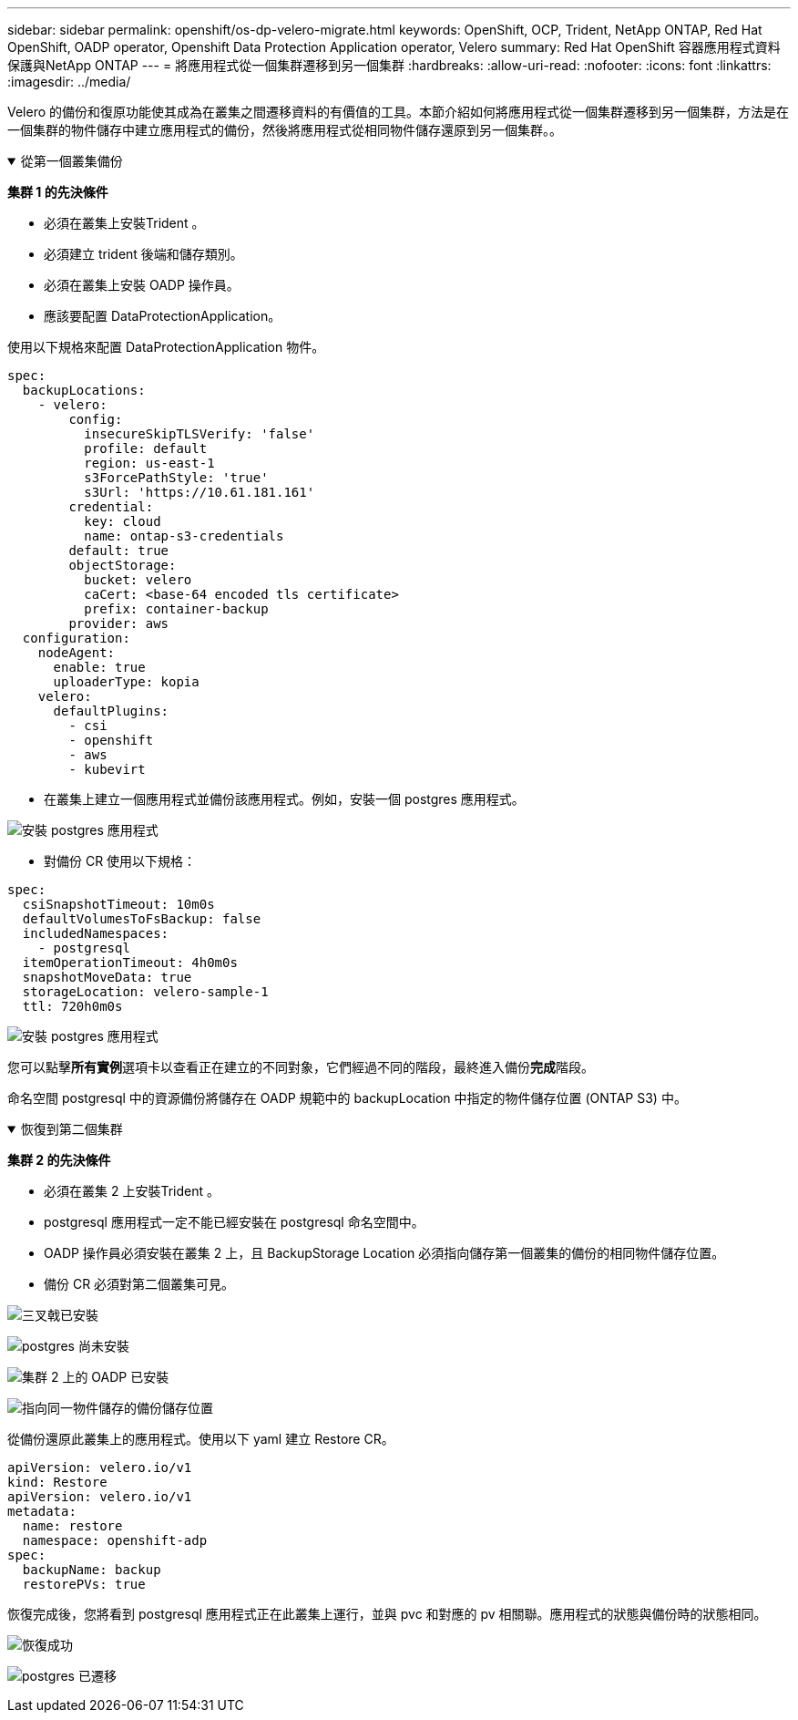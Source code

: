 ---
sidebar: sidebar 
permalink: openshift/os-dp-velero-migrate.html 
keywords: OpenShift, OCP, Trident, NetApp ONTAP, Red Hat OpenShift, OADP operator, Openshift Data Protection Application operator, Velero 
summary: Red Hat OpenShift 容器應用程式資料保護與NetApp ONTAP 
---
= 將應用程式從一個集群遷移到另一個集群
:hardbreaks:
:allow-uri-read: 
:nofooter: 
:icons: font
:linkattrs: 
:imagesdir: ../media/


[role="lead"]
Velero 的備份和復原功能使其成為在叢集之間遷移資料的有價值的工具。本節介紹如何將應用程式從一個集群遷移到另一個集群，方法是在一個集群的物件儲存中建立應用程式的備份，然後將應用程式從相同物件儲存還原到另一個集群。。

.從第一個叢集備份
[%collapsible%open]
====
**集群 1 的先決條件**

* 必須在叢集上安裝Trident 。
* 必須建立 trident 後端和儲存類別。
* 必須在叢集上安裝 OADP 操作員。
* 應該要配置 DataProtectionApplication。


使用以下規格來配置 DataProtectionApplication 物件。

....
spec:
  backupLocations:
    - velero:
        config:
          insecureSkipTLSVerify: 'false'
          profile: default
          region: us-east-1
          s3ForcePathStyle: 'true'
          s3Url: 'https://10.61.181.161'
        credential:
          key: cloud
          name: ontap-s3-credentials
        default: true
        objectStorage:
          bucket: velero
          caCert: <base-64 encoded tls certificate>
          prefix: container-backup
        provider: aws
  configuration:
    nodeAgent:
      enable: true
      uploaderType: kopia
    velero:
      defaultPlugins:
        - csi
        - openshift
        - aws
        - kubevirt
....
* 在叢集上建立一個應用程式並備份該應用程式。例如，安裝一個 postgres 應用程式。


image:redhat-openshift-oadp-migrate-001.png["安裝 postgres 應用程式"]

* 對備份 CR 使用以下規格：


....
spec:
  csiSnapshotTimeout: 10m0s
  defaultVolumesToFsBackup: false
  includedNamespaces:
    - postgresql
  itemOperationTimeout: 4h0m0s
  snapshotMoveData: true
  storageLocation: velero-sample-1
  ttl: 720h0m0s
....
image:redhat-openshift-oadp-migrate-002.png["安裝 postgres 應用程式"]

您可以點擊**所有實例**選項卡以查看正在建立的不同對象，它們經過不同的階段，最終進入備份**完成**階段。

命名空間 postgresql 中的資源備份將儲存在 OADP 規範中的 backupLocation 中指定的物件儲存位置 (ONTAP S3) 中。

====
.恢復到第二個集群
[%collapsible%open]
====
**集群 2 的先決條件**

* 必須在叢集 2 上安裝Trident 。
* postgresql 應用程式一定不能已經安裝在 postgresql 命名空間中。
* OADP 操作員必須安裝在叢集 2 上，且 BackupStorage Location 必須指向儲存第一個叢集的備份的相同物件儲存位置。
* 備份 CR 必須對第二個叢集可見。


image:redhat-openshift-oadp-migrate-003.png["三叉戟已安裝"]

image:redhat-openshift-oadp-migrate-004.png["postgres 尚未安裝"]

image:redhat-openshift-oadp-migrate-005.png["集群 2 上的 OADP 已安裝"]

image:redhat-openshift-oadp-migrate-006.png["指向同一物件儲存的備份儲存位置"]

從備份還原此叢集上的應用程式。使用以下 yaml 建立 Restore CR。

....
apiVersion: velero.io/v1
kind: Restore
apiVersion: velero.io/v1
metadata:
  name: restore
  namespace: openshift-adp
spec:
  backupName: backup
  restorePVs: true
....
恢復完成後，您將看到 postgresql 應用程式正在此叢集上運行，並與 pvc 和對應的 pv 相關聯。應用程式的狀態與備份時的狀態相同。

image:redhat-openshift-oadp-migrate-007.png["恢復成功"]

image:redhat-openshift-oadp-migrate-008.png["postgres 已遷移"]

====
